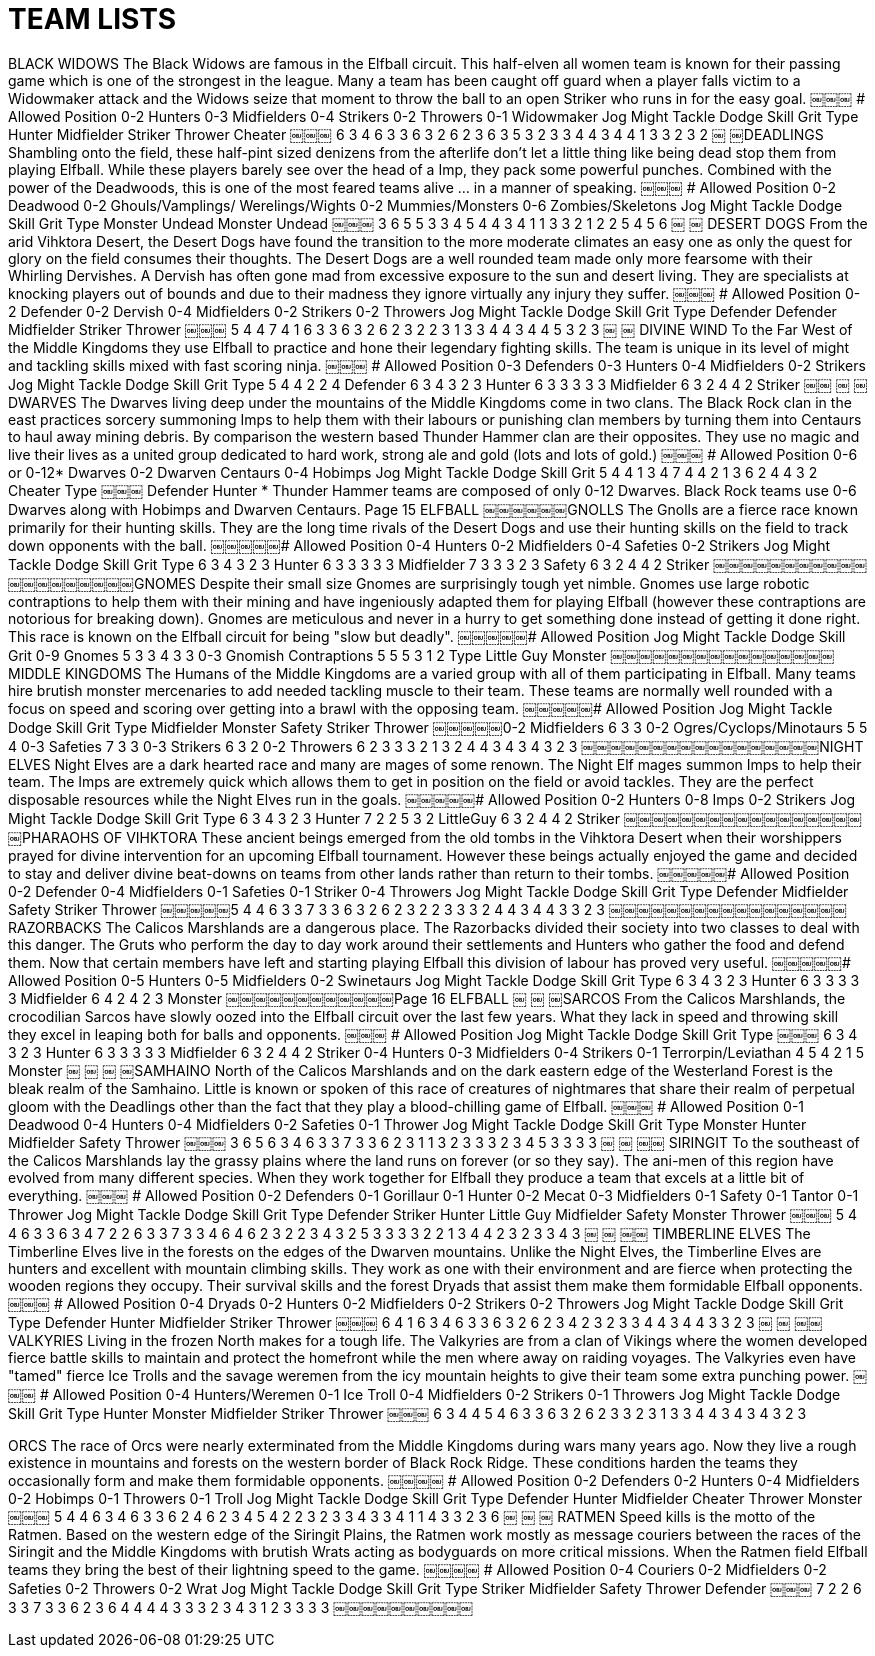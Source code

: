 = TEAM LISTS

BLACK WIDOWS
The Black Widows are famous in the Elfball circuit. This half-elven all women team is known for their passing game which is one of the strongest in the league. Many a team has been caught off guard when a player falls victim to a Widowmaker attack and the Widows seize that moment to throw the ball to an open Striker who runs in for the easy goal.
￼￼￼
# Allowed Position
0-2 Hunters
0-3 Midfielders
0-4 Strikers
0-2 Throwers 0-1 Widowmaker
Jog Might Tackle Dodge Skill Grit
Type
Hunter Midfielder Striker Thrower Cheater
￼￼￼
6 3 4 6 3 3 6 3 2 6 2 3 6 3 5
3 2 3 3 4 4 3 4 4 1
3 3 2 3 2
￼
￼DEADLINGS
Shambling onto the field, these half-pint sized denizens from the afterlife don't let a little thing like being dead stop them from playing Elfball. While these players barely see over the head of a Imp, they pack some powerful punches. Combined with the power of the Deadwoods, this is one of the most feared teams alive ... in a manner of speaking.
￼￼￼
# Allowed Position
0-2 Deadwood
0-2 Ghouls/Vamplings/
Werelings/Wights 0-2 Mummies/Monsters 0-6 Zombies/Skeletons
Jog Might Tackle Dodge Skill Grit
Type
Monster Undead
Monster Undead
￼￼￼
3 6 5 5 3 3
4 5 4 4 3 4
1 1 3 3
2 1 2 2
5 4
5 6
￼
￼
DESERT DOGS
From the arid Vihktora Desert, the Desert Dogs have found the transition to the more moderate climates an easy one as only the quest for glory on the field consumes their thoughts. The Desert Dogs are a well rounded team made only more fearsome with their Whirling Dervishes. A Dervish has often gone mad from excessive exposure to the sun and desert living. They are specialists at knocking players out of bounds and due to their madness they ignore virtually any injury they suffer.
￼￼￼
# Allowed Position
0-2 Defender 0-2 Dervish 0-4 Midfielders 0-2 Strikers 0-2 Throwers
Jog Might Tackle Dodge Skill Grit
Type
Defender Defender Midfielder Striker Thrower
￼￼￼
5 4 4 7 4 1 6 3 3 6 3 2 6 2 3
2 2 3 1 3 3 4 4 3 4
4 5 3 2 3
￼
￼
DIVINE WIND
To the Far West of the Middle Kingdoms they use Elfball to practice and hone their legendary fighting skills. The team is unique in its level of might and tackling skills mixed with fast scoring ninja.
￼￼￼
# Allowed Position
0-3 Defenders
0-3 Hunters
0-4 Midfielders
0-2 Strikers
Jog Might Tackle Dodge Skill Grit Type
5 4 4 2 2 4 Defender 6 3 4 3 2 3 Hunter 6 3 3 3 3 3 Midfielder 6 3 2 4 4 2 Striker
￼￼
￼
￼
DWARVES
The Dwarves living deep under the mountains of the Middle Kingdoms come in two clans. The Black Rock clan in the east practices sorcery summoning Imps to help them with their labours or punishing clan members by turning them into Centaurs to haul away mining debris. By comparison the western based Thunder Hammer clan are their opposites. They use no magic and live their lives as a united group dedicated to hard work, strong ale and gold (lots and lots of gold.)
￼￼￼
# Allowed Position
0-6 or 0-12* Dwarves
0-2 Dwarven Centaurs 0-4 Hobimps
Jog Might Tackle Dodge Skill Grit
5 4 4 1 3 4
7 4 4 2 1 3
6 2 4 4 3 2 Cheater
Type
￼￼￼
Defender Hunter
* Thunder Hammer teams are composed of only 0-12 Dwarves. Black Rock teams use 0-6 Dwarves along with Hobimps and Dwarven Centaurs.
Page 15
ELFBALL
￼￼￼￼￼￼GNOLLS
The Gnolls are a fierce race known primarily for their hunting skills. They are the long time rivals of the Desert Dogs and use their hunting skills on the field to track down opponents with the ball.
￼￼￼￼￼# Allowed Position
0-4 Hunters 0-2 Midfielders 0-4 Safeties 0-2 Strikers
Jog Might Tackle Dodge Skill Grit Type
6 3 4 3 2 3 Hunter 6 3 3 3 3 3 Midfielder 7 3 3 3 2 3 Safety 6 3 2 4 4 2 Striker
￼￼￼￼￼￼￼￼￼￼￼￼￼￼￼￼￼￼￼￼GNOMES
Despite their small size Gnomes are surprisingly tough yet nimble. Gnomes use large robotic contraptions to help them with their mining and have ingeniously adapted them for playing Elfball (however these contraptions are notorious for breaking down). Gnomes are meticulous and never in a hurry to get something done instead of getting it done right. This race is known on the Elfball circuit for being "slow but deadly".
￼￼￼￼￼# Allowed Position Jog Might Tackle Dodge Skill Grit
0-9 Gnomes 5 3 3 4 3 3 0-3 Gnomish Contraptions 5 5 5 3 1 2
Type
Little Guy Monster
￼￼￼￼￼￼￼￼￼￼￼￼￼￼￼￼MIDDLE KINGDOMS
The Humans of the Middle Kingdoms are a varied group with all of them participating in Elfball. Many teams hire brutish monster mercenaries to add needed tackling muscle to their team. These teams are normally well rounded with a focus on speed and scoring over getting into a brawl with the opposing team.
￼￼￼￼￼# Allowed Position Jog Might Tackle Dodge Skill Grit
Type
Midfielder Monster Safety Striker Thrower
￼￼￼￼￼0-2 Midfielders 6 3 3
0-2 Ogres/Cyclops/Minotaurs 5 5 4
0-3 Safeties 7 3 3
0-3 Strikers 6 3 2 0-2 Throwers 6 2 3
3 3 2 1 3 2 4 4 3 4
3 4 3 2 3
￼￼￼￼￼￼￼￼￼￼￼￼￼￼￼￼￼NIGHT ELVES
Night Elves are a dark hearted race and many are mages of some renown. The Night Elf mages summon Imps to help their team. The Imps are extremely quick which allows them to get in position on the field or avoid tackles. They are the perfect disposable resources while the Night Elves run in the goals.
￼￼￼￼￼# Allowed Position
0-2 Hunters 0-8 Imps 0-2 Strikers
Jog Might Tackle Dodge Skill Grit Type
6 3 4 3 2 3 Hunter 7 2 2 5 3 2 LittleGuy 6 3 2 4 4 2 Striker
￼￼￼￼￼￼￼￼￼￼￼￼￼￼￼￼￼￼PHARAOHS OF VIHKTORA
These ancient beings emerged from the old tombs in the Vihktora Desert when their worshippers prayed for divine intervention for an upcoming Elfball tournament. However these beings actually enjoyed the game and decided to stay and deliver divine beat-downs on teams from other lands rather than return to their tombs.
￼￼￼￼￼# Allowed Position
0-2 Defender 0-4 Midfielders 0-1 Safeties 0-1 Striker
0-4 Throwers
Jog Might Tackle Dodge Skill Grit
Type
Defender Midfielder Safety Striker Thrower
￼￼￼￼￼5 4 4 6 3 3 7 3 3 6 3 2 6 2 3
2 2 3 3 3 2 4 4 3 4
4 3 3 2 3
￼￼￼￼￼￼￼￼￼￼￼￼￼￼￼￼￼RAZORBACKS
The Calicos Marshlands are a dangerous place. The Razorbacks divided their society into two classes to deal with this danger. The Gruts who perform the day to day work around their settlements and Hunters who gather the food and defend them. Now that certain members have left and starting playing Elfball this division of labour has proved very useful.
￼￼￼￼￼# Allowed Position
0-5 Hunters 0-5 Midfielders 0-2 Swinetaurs
Jog Might Tackle Dodge Skill Grit Type
6 3 4 3 2 3 Hunter 6 3 3 3 3 3 Midfielder 6 4 2 4 2 3 Monster
￼￼￼￼￼￼￼￼￼￼￼￼Page 16
ELFBALL
￼
￼
￼SARCOS
From the Calicos Marshlands, the crocodilian Sarcos have slowly oozed into the Elfball circuit over the last few years. What they lack in speed and throwing skill they excel in leaping both for balls and opponents.
￼￼￼
# Allowed Position
Jog Might Tackle Dodge Skill Grit Type
￼￼￼
6 3 4 3 2 3 Hunter 6 3 3 3 3 3 Midfielder 6 3 2 4 4 2 Striker
0-4 Hunters
0-3 Midfielders
0-4 Strikers
0-1 Terrorpin/Leviathan 4 5 4 2 1 5 Monster
￼
￼
￼
￼SAMHAINO
North of the Calicos Marshlands and on the dark eastern edge of the Westerland Forest is the bleak realm of the Samhaino. Little is known or spoken of this race of creatures of nightmares that share their realm of perpetual gloom with the Deadlings other than the fact that they play a blood-chilling game of Elfball.
￼￼￼
# Allowed Position
0-1 Deadwood 0-4 Hunters 0-4 Midfielders 0-2 Safeties 0-1 Thrower
Jog Might Tackle Dodge Skill Grit
Type
Monster Hunter Midfielder Safety Thrower
￼￼￼
3 6 5 6 3 4 6 3 3 7 3 3 6 2 3
1 1 3 2 3 3 3 2 3 4
5 3 3 3 3
￼
￼
￼￼
SIRINGIT
To the southeast of the Calicos Marshlands lay the grassy plains where the land runs on forever (or so they say). The ani-men of this region have evolved from many different species. When they work together for Elfball they produce a team that excels at a little bit of everything.
￼￼￼
# Allowed Position
0-2 Defenders 0-1 Gorillaur
0-1 Hunter
0-2 Mecat
0-3 Midfielders
0-1 Safety 0-1 Tantor 0-1 Thrower
Jog Might Tackle Dodge Skill Grit
Type
Defender Striker Hunter Little Guy Midfielder Safety Monster Thrower
￼￼￼
5 4 4 6 3 3 6 3 4 7 2 2 6 3 3 7 3 3 4 6 4 6 2 3
2 2 3 4 3 2 5 3 3 3 3 2 2 1 3 4
4 2 3 2 3 3 4 3
￼
￼
￼￼
TIMBERLINE ELVES
The Timberline Elves live in the forests on the edges of the Dwarven mountains. Unlike the Night Elves, the Timberline Elves are hunters and excellent with mountain climbing skills. They work as one with their environment and are fierce when protecting the wooden regions they occupy. Their survival skills and the forest Dryads that assist them make them formidable Elfball opponents.
￼￼￼
# Allowed Position
0-4 Dryads 0-2 Hunters 0-2 Midfielders 0-2 Strikers 0-2 Throwers
Jog Might Tackle Dodge Skill Grit
Type
Defender Hunter Midfielder Striker Thrower
￼￼￼
6 4 1 6 3 4 6 3 3 6 3 2 6 2 3
4 2 3 2 3 3 4 4 3 4
4 3 3 2 3
￼
￼
￼￼
VALKYRIES
Living in the frozen North makes for a tough life. The Valkyries are from a clan of Vikings where the women developed fierce battle skills to maintain and protect the homefront while the men where away on raiding voyages. The Valkyries even have "tamed" fierce Ice Trolls and the savage weremen from the icy mountain heights to give their team some extra punching power.
￼￼￼
# Allowed Position
0-4 Hunters/Weremen 0-1 Ice Troll
0-4 Midfielders
0-2 Strikers
0-1 Throwers
Jog Might Tackle Dodge Skill Grit
Type
Hunter Monster Midfielder Striker Thrower
￼￼￼
6 3 4 4 5 4 6 3 3 6 3 2 6 2 3
3 2 3 1 3 3 4 4 3 4
3 4 3 2 3


ORCS
The race of Orcs were nearly exterminated from the Middle Kingdoms during wars many years ago. Now they live a rough existence in mountains and forests on the western border of Black Rock Ridge. These conditions harden the teams they occasionally form and make them formidable opponents.
￼￼￼￼
# Allowed Position
0-2 Defenders 0-2 Hunters 0-4 Midfielders 0-2 Hobimps 0-1 Throwers 0-1 Troll
Jog Might Tackle Dodge Skill Grit
Type
Defender Hunter Midfielder Cheater Thrower Monster
￼￼￼
5 4 4 6 3 4 6 3 3 6 2 4 6 2 3 4 5 4
2 2 3 2 3 3 4 3 3 4 1 1
4 3 3 2 3 6
￼
￼
￼
RATMEN
Speed kills is the motto of the Ratmen. Based on the western edge of the Siringit Plains, the Ratmen work mostly as message couriers between the races of the Siringit and the Middle Kingdoms with brutish Wrats acting as bodyguards on more critical missions. When the Ratmen field Elfball teams they bring the best of their lightning speed to the game.
￼￼￼￼
# Allowed Position
0-4 Couriers 0-2 Midfielders 0-2 Safeties 0-2 Throwers 0-2 Wrat
Jog Might Tackle Dodge Skill Grit
Type
Striker Midfielder Safety Thrower Defender
￼￼￼
7 2 2 6 3 3 7 3 3 6 2 3 6 4 4
4 4 3 3 3 2 3 4 3 1
2 3 3 3 3
￼￼￼￼￼￼￼￼￼￼
